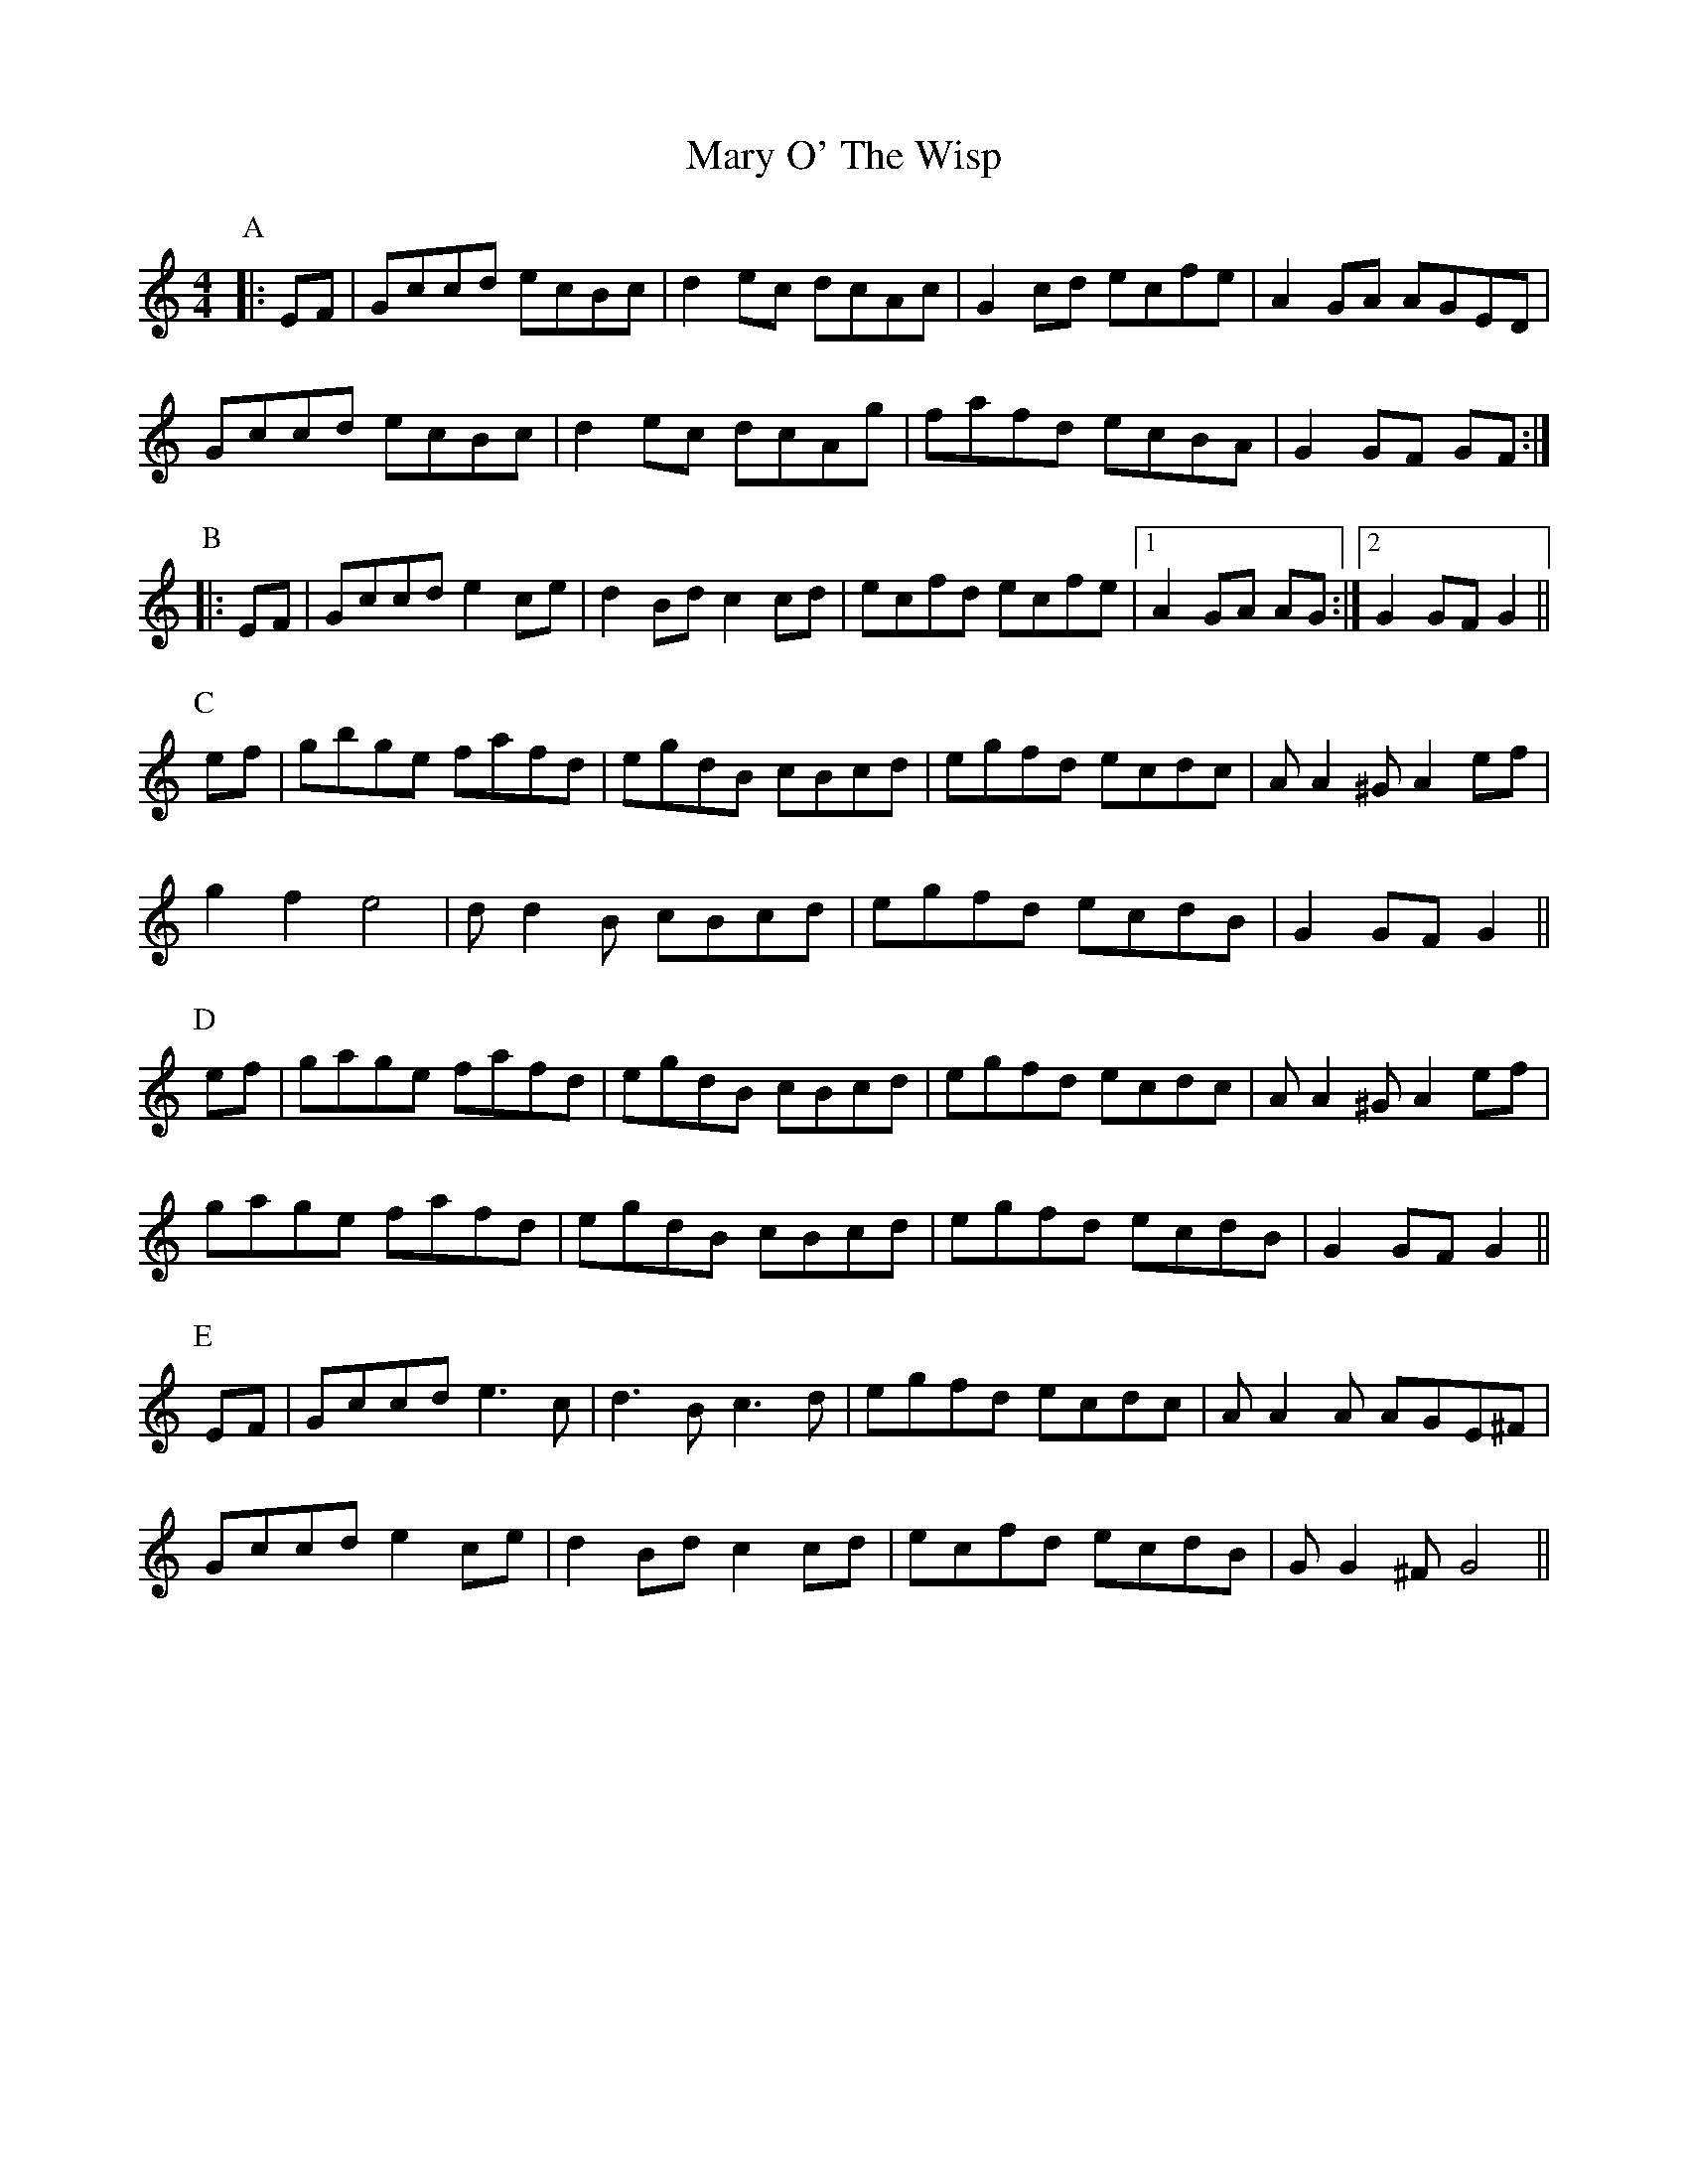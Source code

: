 X: 25742
T: Mary O' The Wisp
R: reel
M: 4/4
K: Cmajor
P:A
|:EF|Gccd ecBc|d2ec dcAc|G2cd ecfe|A2GA AGED|
Gccd ecBc|d2ec dcAg|fafd ecBA|G2GF GF:|
P:B
|:EF|Gccd e2ce|d2Bd c2cd|ecfd ecfe|1 A2GA AG:|2 G2GF G2||
P:C
ef|gbge fafd|egdB cBcd|egfd ecdc|AA2^G A2ef|
g2 f2 e4|dd2B cBcd|egfd ecdB|G2GF G2||
P:D
ef|gage fafd|egdB cBcd|egfd ecdc|AA2^G A2ef|
gage fafd|egdB cBcd|egfd ecdB|G2GF G2||
P:E
EF|Gccd e3c|d3B c3d|egfd ecdc|AA2A AGE^F|
Gccd e2ce|d2Bd c2cd|ecfd ecdB|GG2^F G4||

